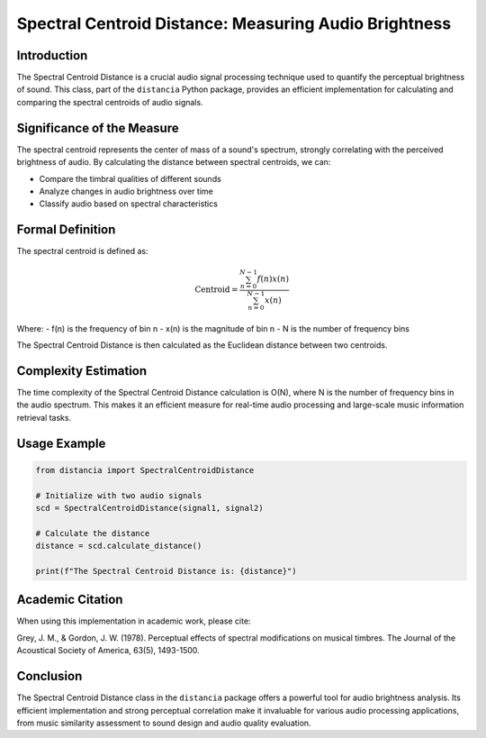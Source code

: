 Spectral Centroid Distance: Measuring Audio Brightness
======================================================

Introduction
------------

The Spectral Centroid Distance is a crucial audio signal processing technique used to quantify the perceptual brightness of sound. This class, part of the ``distancia`` Python package, provides an efficient implementation for calculating and comparing the spectral centroids of audio signals.

Significance of the Measure
---------------------------

The spectral centroid represents the center of mass of a sound's spectrum, strongly correlating with the perceived brightness of audio. By calculating the distance between spectral centroids, we can:

- Compare the timbral qualities of different sounds
- Analyze changes in audio brightness over time
- Classify audio based on spectral characteristics

Formal Definition
-----------------

The spectral centroid is defined as:

.. math::

   \text{Centroid} = \frac{\sum_{n=0}^{N-1} f(n)x(n)}{\sum_{n=0}^{N-1} x(n)}

Where:
- f(n) is the frequency of bin n
- x(n) is the magnitude of bin n
- N is the number of frequency bins

The Spectral Centroid Distance is then calculated as the Euclidean distance between two centroids.

Complexity Estimation
---------------------

The time complexity of the Spectral Centroid Distance calculation is O(N), where N is the number of frequency bins in the audio spectrum. This makes it an efficient measure for real-time audio processing and large-scale music information retrieval tasks.

Usage Example
-------------

.. code-block:: python

   from distancia import SpectralCentroidDistance

   # Initialize with two audio signals
   scd = SpectralCentroidDistance(signal1, signal2)
   
   # Calculate the distance
   distance = scd.calculate_distance()
   
   print(f"The Spectral Centroid Distance is: {distance}")

Academic Citation
-----------------

When using this implementation in academic work, please cite:

Grey, J. M., & Gordon, J. W. (1978). Perceptual effects of spectral modifications on musical timbres. The Journal of the Acoustical Society of America, 63(5), 1493-1500.

Conclusion
----------

The Spectral Centroid Distance class in the ``distancia`` package offers a powerful tool for audio brightness analysis. Its efficient implementation and strong perceptual correlation make it invaluable for various audio processing applications, from music similarity assessment to sound design and audio quality evaluation.

